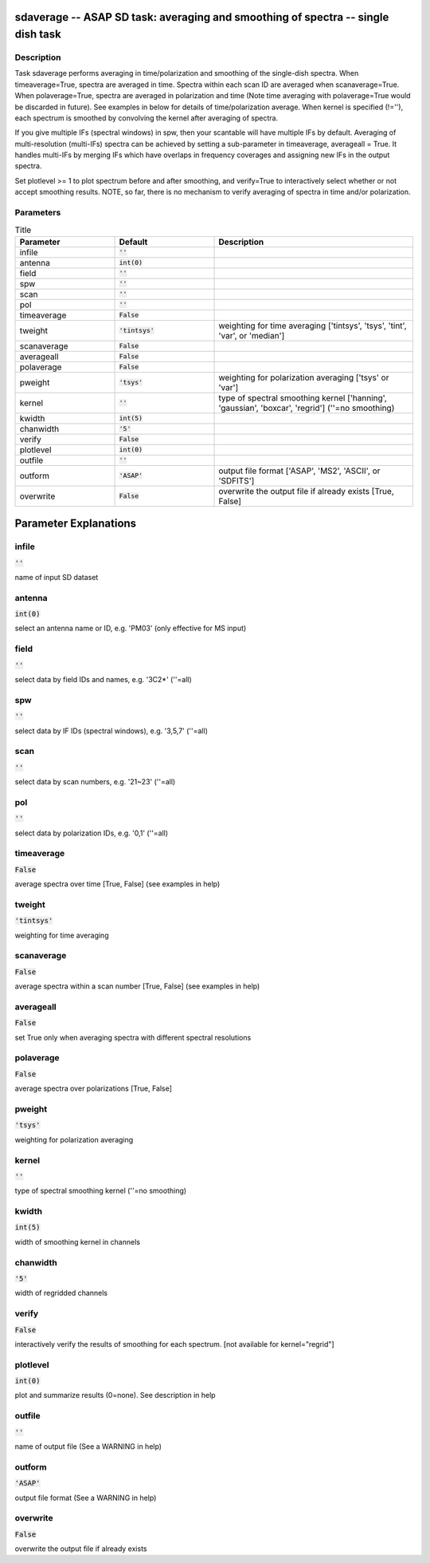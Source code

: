 sdaverage -- ASAP SD task: averaging and smoothing of spectra -- single dish task
=======================================

Description
---------------------------------------

Task sdaverage performs averaging in time/polarization and smoothing
of the single-dish spectra. When timeaverage=True, spectra are averaged
in time. Spectra within each scan ID are averaged when scanaverage=True.
When polaverage=True, spectra are averaged in polarization and time
(Note time averaging with polaverage=True would be discarded in future).
See examples in below for details of time/polarization average.
When kernel is specified (!=\'\'), each spectrum is smoothed by
convolving the kernel after averaging of spectra.

If you give multiple IFs (spectral windows) in spw, then your scantable
will have multiple IFs by default. Averaging of multi-resolution
(multi-IFs) spectra can be achieved by setting a sub-parameter in
timeaverage, averageall = True. It handles multi-IFs by merging IFs
which have overlaps in frequency coverages and assigning new IFs in
the output spectra.

Set plotlevel >= 1 to plot spectrum before and after smoothing, and
verify=True to interactively select whether or not accept smoothing
results.
NOTE, so far, there is no mechanism to verify averaging of spectra in time
and/or polarization.



Parameters
---------------------------------------

.. list-table:: Title
   :widths: 25 25 50 
   :header-rows: 1
   
   * - Parameter
     - Default
     - Description
   * - infile
     - :code:`''`
     - 
   * - antenna
     - :code:`int(0)`
     - 
   * - field
     - :code:`''`
     - 
   * - spw
     - :code:`''`
     - 
   * - scan
     - :code:`''`
     - 
   * - pol
     - :code:`''`
     - 
   * - timeaverage
     - :code:`False`
     - 
   * - tweight
     - :code:`'tintsys'`
     - weighting for time averaging [\'tintsys\', \'tsys\', \'tint\', \'var\', or \'median\']
   * - scanaverage
     - :code:`False`
     - 
   * - averageall
     - :code:`False`
     - 
   * - polaverage
     - :code:`False`
     - 
   * - pweight
     - :code:`'tsys'`
     - weighting for polarization averaging [\'tsys\' or \'var\']
   * - kernel
     - :code:`''`
     - type of spectral smoothing kernel [\'hanning\', \'gaussian\', \'boxcar\', \'regrid\'] (\'\'=no smoothing)
   * - kwidth
     - :code:`int(5)`
     - 
   * - chanwidth
     - :code:`'5'`
     - 
   * - verify
     - :code:`False`
     - 
   * - plotlevel
     - :code:`int(0)`
     - 
   * - outfile
     - :code:`''`
     - 
   * - outform
     - :code:`'ASAP'`
     - output file format [\'ASAP\', \'MS2\', \'ASCII\', or \'SDFITS\']
   * - overwrite
     - :code:`False`
     - overwrite the output file if already exists [True, False]


Parameter Explanations
=======================================



infile
---------------------------------------

:code:`''`

name of input SD dataset


antenna
---------------------------------------

:code:`int(0)`

select an antenna name or ID, e.g. \'PM03\' (only effective for MS input)


field
---------------------------------------

:code:`''`

select data by field IDs and names, e.g. \'3C2*\' (\'\'=all)


spw
---------------------------------------

:code:`''`

select data by IF IDs (spectral windows), e.g. \'3,5,7\' (\'\'=all)


scan
---------------------------------------

:code:`''`

select data by scan numbers, e.g. \'21~23\' (\'\'=all)


pol
---------------------------------------

:code:`''`

select data by polarization IDs, e.g. \'0,1\' (\'\'=all)


timeaverage
---------------------------------------

:code:`False`

average spectra over time [True, False] (see examples in help)


tweight
---------------------------------------

:code:`'tintsys'`

weighting for time averaging


scanaverage
---------------------------------------

:code:`False`

average spectra within a scan number [True, False] (see examples in help)


averageall
---------------------------------------

:code:`False`

set True only when averaging spectra with different spectral resolutions


polaverage
---------------------------------------

:code:`False`

average spectra over polarizations [True, False]


pweight
---------------------------------------

:code:`'tsys'`

weighting for polarization averaging


kernel
---------------------------------------

:code:`''`

type of spectral smoothing kernel  (\'\'=no smoothing)


kwidth
---------------------------------------

:code:`int(5)`

width of smoothing kernel in channels


chanwidth
---------------------------------------

:code:`'5'`

width of regridded channels


verify
---------------------------------------

:code:`False`

interactively verify the results of smoothing for each spectrum. [not available for kernel="regrid"]


plotlevel
---------------------------------------

:code:`int(0)`

plot and summarize results (0=none). See description in help


outfile
---------------------------------------

:code:`''`

name of output file (See a WARNING in help) 


outform
---------------------------------------

:code:`'ASAP'`

output file format (See a WARNING in help)


overwrite
---------------------------------------

:code:`False`

overwrite the output file if already exists




